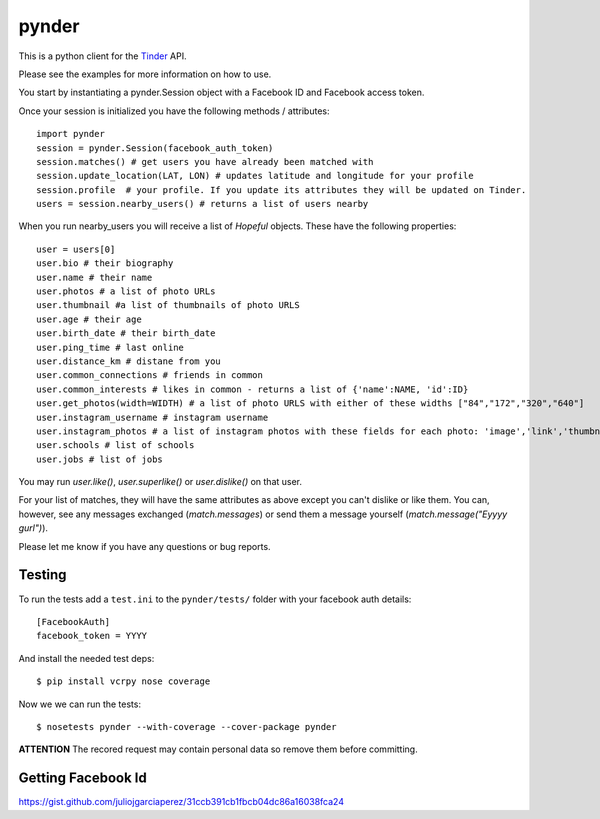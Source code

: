 pynder
======

This is a python client for the `Tinder <http://gotinder.com>`_ API.

Please see the examples for more information on how to use.

You start by instantiating a pynder.Session object with a Facebook ID and
Facebook access token.

Once your session is initialized you have the following methods / attributes:
::

    import pynder
    session = pynder.Session(facebook_auth_token)
    session.matches() # get users you have already been matched with
    session.update_location(LAT, LON) # updates latitude and longitude for your profile
    session.profile  # your profile. If you update its attributes they will be updated on Tinder.
    users = session.nearby_users() # returns a list of users nearby

When you run nearby_users you will receive a list of `Hopeful` objects. 
These have the following properties: ::

    user = users[0]
    user.bio # their biography
    user.name # their name
    user.photos # a list of photo URLs
    user.thumbnail #a list of thumbnails of photo URLS
    user.age # their age
    user.birth_date # their birth_date
    user.ping_time # last online
    user.distance_km # distane from you
    user.common_connections # friends in common
    user.common_interests # likes in common - returns a list of {'name':NAME, 'id':ID}
    user.get_photos(width=WIDTH) # a list of photo URLS with either of these widths ["84","172","320","640"]
    user.instagram_username # instagram username
    user.instagram_photos # a list of instagram photos with these fields for each photo: 'image','link','thumbnail'
    user.schools # list of schools
    user.jobs # list of jobs

You may run `user.like()`, `user.superlike()` or `user.dislike()` on that user.

For your list of matches, they will have the same attributes as above except
you can't dislike or like them. You can, however, see any messages exchanged
(`match.messages`) or send them a message yourself 
(`match.message("Eyyyy gurl")`).

Please let me know if you have any questions or bug reports.

Testing
-------

To run the tests add a ``test.ini`` to the ``pynder/tests/`` folder with your
facebook auth details::

    [FacebookAuth]
    facebook_token = YYYY  

And install the needed test deps::

    $ pip install vcrpy nose coverage

Now we we can run the tests::

    $ nosetests pynder --with-coverage --cover-package pynder

**ATTENTION** The recored request may contain personal data so remove them
before committing.


Getting Facebook Id
-------------------

https://gist.github.com/juliojgarciaperez/31ccb391cb1fbcb04dc86a16038fca24

